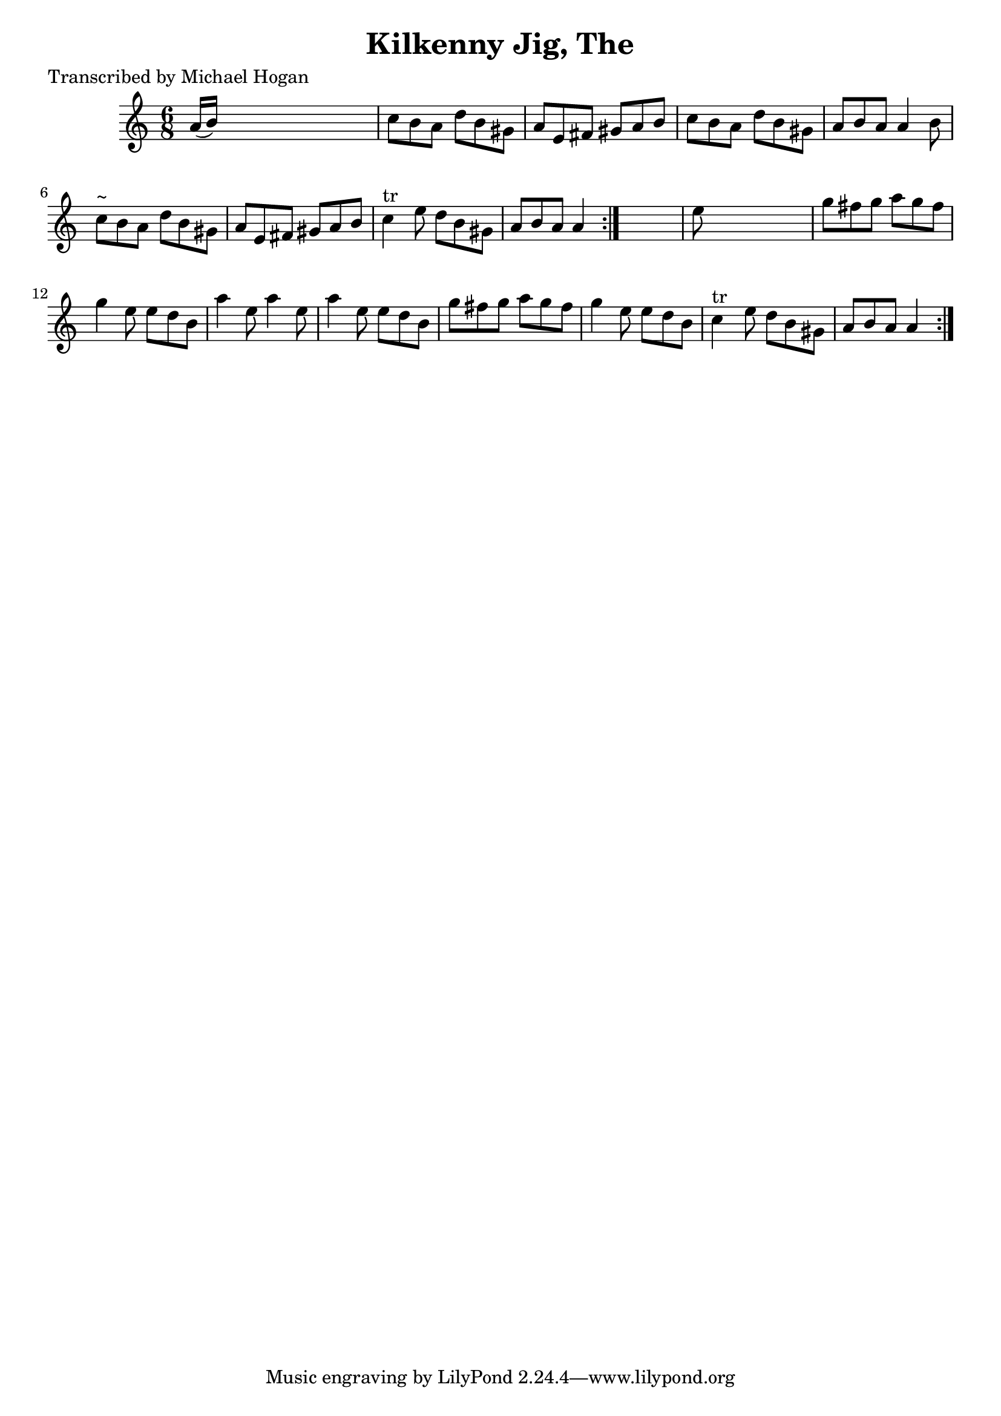 
\version "2.16.2"
% automatically converted by musicxml2ly from xml/0740_mh.xml

%% additional definitions required by the score:
\language "english"


\header {
    poet = "Transcribed by Michael Hogan"
    encoder = "abc2xml version 63"
    encodingdate = "2015-01-25"
    title = "Kilkenny Jig, The"
    }

\layout {
    \context { \Score
        autoBeaming = ##f
        }
    }
PartPOneVoiceOne =  \relative a' {
    \repeat volta 2 {
        \repeat volta 2 {
            \key a \minor \time 6/8 a16 ( [ b16 ) ] s8*5 | % 2
            c8 [ b8 a8 ] d8 [ b8 gs8 ] | % 3
            a8 [ e8 fs8 ] gs8 [ a8 b8 ] | % 4
            c8 [ b8 a8 ] d8 [ b8 gs8 ] | % 5
            a8 [ b8 a8 ] a4 b8 | % 6
            c8 ^"~" [ b8 a8 ] d8 [ b8 gs8 ] | % 7
            a8 [ e8 fs8 ] gs8 [ a8 b8 ] | % 8
            c4 ^"tr" e8 d8 [ b8 gs8 ] | % 9
            a8 [ b8 a8 ] a4 }
        s8 | \barNumberCheck #10
        e'8 s8*5 | % 11
        g8 [ fs8 g8 ] a8 [ g8 fs8 ] | % 12
        g4 e8 e8 [ d8 b8 ] | % 13
        a'4 e8 a4 e8 | % 14
        a4 e8 e8 [ d8 b8 ] | % 15
        g'8 [ fs8 g8 ] a8 [ g8 fs8 ] | % 16
        g4 e8 e8 [ d8 b8 ] | % 17
        c4 ^"tr" e8 d8 [ b8 gs8 ] | % 18
        a8 [ b8 a8 ] a4 }
    }


% The score definition
\score {
    <<
        \new Staff <<
            \context Staff << 
                \context Voice = "PartPOneVoiceOne" { \PartPOneVoiceOne }
                >>
            >>
        
        >>
    \layout {}
    % To create MIDI output, uncomment the following line:
    %  \midi {}
    }

